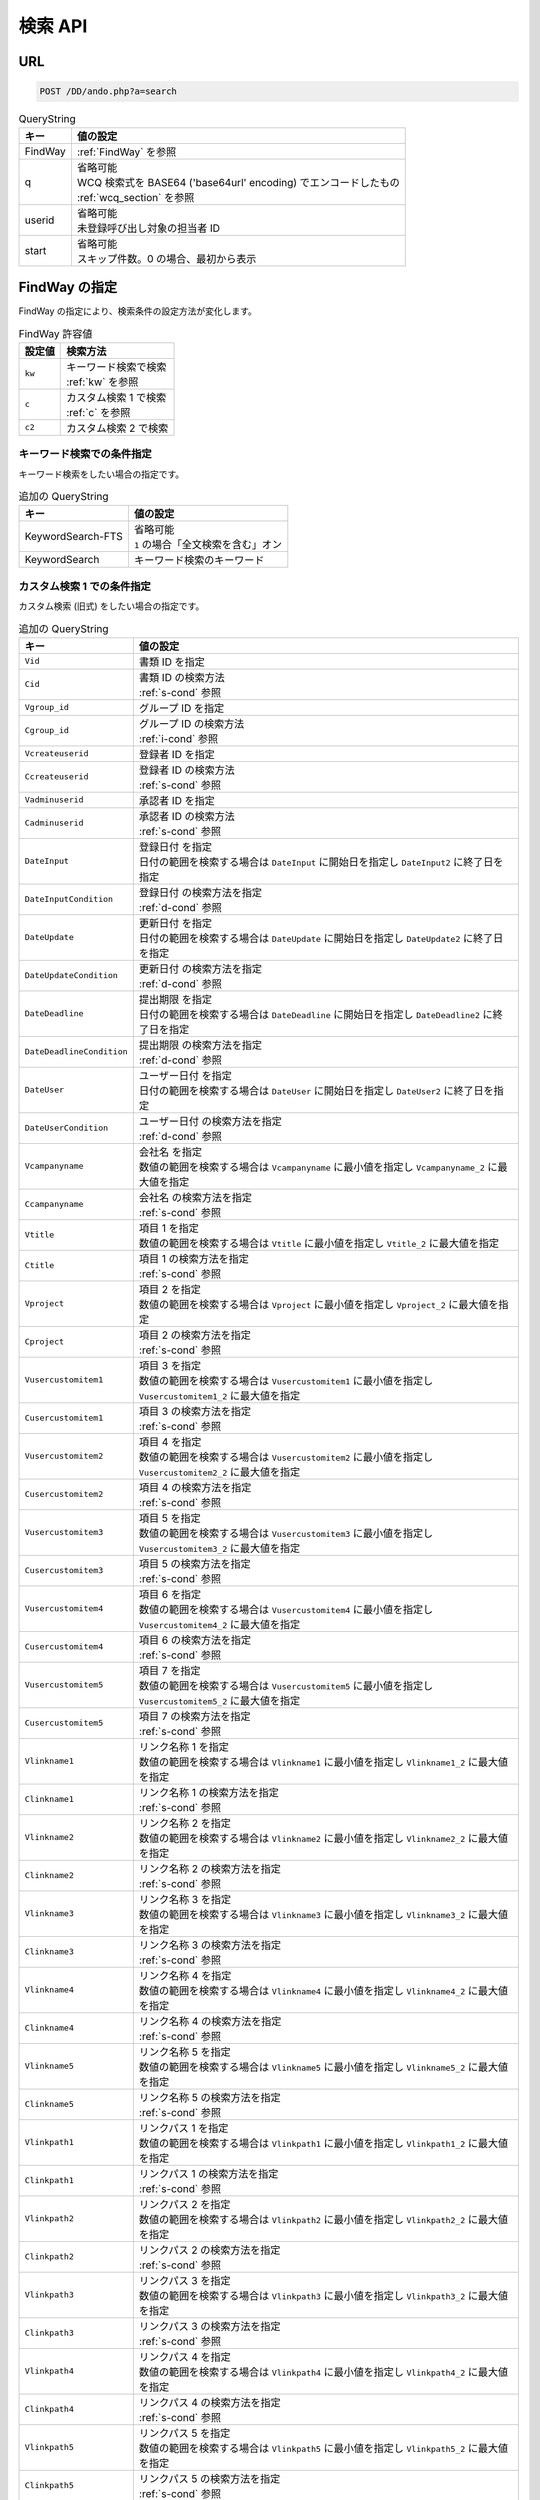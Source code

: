検索 API
===========

URL
---

.. code-block::

   POST /DD/ando.php?a=search


.. list-table:: QueryString
   :widths: auto
   :header-rows: 1

   * - キー
     - 値の設定
   * - FindWay
     - :ref:`FindWay` を参照
   * - q
     - | 省略可能
       | WCQ 検索式を BASE64 ('base64url' encoding) でエンコードしたもの
       | :ref:`wcq_section` を参照
   * - userid
     - | 省略可能
       | 未登録呼び出し対象の担当者 ID
   * - start
     - | 省略可能
       | スキップ件数。0 の場合、最初から表示

.. _FindWay:

FindWay の指定
-------------------------------------

FindWay の指定により、検索条件の設定方法が変化します。

.. list-table:: FindWay 許容値
  :widths: auto
  :header-rows: 1

  * - 設定値
    - 検索方法
  * - ``kw``
    - | キーワード検索で検索
      | :ref:`kw` を参照
  * - ``c``
    - | カスタム検索 1 で検索
      | :ref:`c` を参照
  * - ``c2``
    - | カスタム検索 2 で検索

.. _kw:

キーワード検索での条件指定
^^^^^^^^^^^^^^^^^^^^^^^^^^^^^^^^^^^^^

キーワード検索をしたい場合の指定です。

.. list-table:: 追加の QueryString
   :widths: auto
   :header-rows: 1

   * - キー
     - 値の設定
   * - KeywordSearch-FTS
     - | 省略可能
       | ``1`` の場合「全文検索を含む」オン
   * - KeywordSearch
     - キーワード検索のキーワード

.. _c:

カスタム検索 1 での条件指定
^^^^^^^^^^^^^^^^^^^^^^^^^^^^^^^^^^^^^

カスタム検索 (旧式) をしたい場合の指定です。

.. list-table:: 追加の QueryString
  :widths: auto
  :header-rows: 1

  * - キー
    - 値の設定
  * - ``Vid``
    - 書類 ID を指定
  * - ``Cid``
    - | 書類 ID の検索方法
      | :ref:`s-cond` 参照

  * - ``Vgroup_id``
    - | グループ ID を指定
  * - ``Cgroup_id``
    - | グループ ID の検索方法
      | :ref:`i-cond` 参照

  * - ``Vcreateuserid``
    - | 登録者 ID を指定
  * - ``Ccreateuserid``
    - | 登録者 ID の検索方法
      | :ref:`s-cond` 参照

  * - ``Vadminuserid``
    - | 承認者 ID を指定
  * - ``Cadminuserid``
    - | 承認者 ID の検索方法
      | :ref:`s-cond` 参照

  * - ``DateInput``
    - | 登録日付 を指定
      | 日付の範囲を検索する場合は ``DateInput`` に開始日を指定し ``DateInput2`` に終了日を指定
  * - ``DateInputCondition``
    - | 登録日付 の検索方法を指定
      | :ref:`d-cond` 参照

  * - ``DateUpdate``
    - | 更新日付 を指定
      | 日付の範囲を検索する場合は ``DateUpdate`` に開始日を指定し ``DateUpdate2`` に終了日を指定
  * - ``DateUpdateCondition``
    - | 更新日付 の検索方法を指定
      | :ref:`d-cond` 参照

  * - ``DateDeadline``
    - | 提出期限 を指定
      | 日付の範囲を検索する場合は ``DateDeadline`` に開始日を指定し ``DateDeadline2`` に終了日を指定
  * - ``DateDeadlineCondition``
    - | 提出期限 の検索方法を指定
      | :ref:`d-cond` 参照

  * - ``DateUser``
    - | ユーザー日付 を指定
      | 日付の範囲を検索する場合は ``DateUser`` に開始日を指定し ``DateUser2`` に終了日を指定
  * - ``DateUserCondition``
    - | ユーザー日付 の検索方法を指定
      | :ref:`d-cond` 参照

  * - ``Vcampanyname``
    - | 会社名 を指定
      | 数値の範囲を検索する場合は ``Vcampanyname`` に最小値を指定し ``Vcampanyname_2`` に最大値を指定
  * - ``Ccampanyname``
    - | 会社名 の検索方法を指定
      | :ref:`s-cond` 参照

  * - ``Vtitle``
    - | 項目 1 を指定
      | 数値の範囲を検索する場合は ``Vtitle`` に最小値を指定し ``Vtitle_2`` に最大値を指定
  * - ``Ctitle``
    - | 項目 1 の検索方法を指定
      | :ref:`s-cond` 参照

  * - ``Vproject``
    - | 項目 2 を指定
      | 数値の範囲を検索する場合は ``Vproject`` に最小値を指定し ``Vproject_2`` に最大値を指定
  * - ``Cproject``
    - | 項目 2 の検索方法を指定
      | :ref:`s-cond` 参照

  * - ``Vusercustomitem1``
    - | 項目 3 を指定
      | 数値の範囲を検索する場合は ``Vusercustomitem1`` に最小値を指定し ``Vusercustomitem1_2`` に最大値を指定
  * - ``Cusercustomitem1``
    - | 項目 3 の検索方法を指定
      | :ref:`s-cond` 参照

  * - ``Vusercustomitem2``
    - | 項目 4 を指定
      | 数値の範囲を検索する場合は ``Vusercustomitem2`` に最小値を指定し ``Vusercustomitem2_2`` に最大値を指定
  * - ``Cusercustomitem2``
    - | 項目 4 の検索方法を指定
      | :ref:`s-cond` 参照

  * - ``Vusercustomitem3``
    - | 項目 5 を指定
      | 数値の範囲を検索する場合は ``Vusercustomitem3`` に最小値を指定し ``Vusercustomitem3_2`` に最大値を指定
  * - ``Cusercustomitem3``
    - | 項目 5 の検索方法を指定
      | :ref:`s-cond` 参照

  * - ``Vusercustomitem4``
    - | 項目 6 を指定
      | 数値の範囲を検索する場合は ``Vusercustomitem4`` に最小値を指定し ``Vusercustomitem4_2`` に最大値を指定
  * - ``Cusercustomitem4``
    - | 項目 6 の検索方法を指定
      | :ref:`s-cond` 参照

  * - ``Vusercustomitem5``
    - | 項目 7 を指定
      | 数値の範囲を検索する場合は ``Vusercustomitem5`` に最小値を指定し ``Vusercustomitem5_2`` に最大値を指定
  * - ``Cusercustomitem5``
    - | 項目 7 の検索方法を指定
      | :ref:`s-cond` 参照

  * - ``Vlinkname1``
    - | リンク名称 1 を指定
      | 数値の範囲を検索する場合は ``Vlinkname1`` に最小値を指定し ``Vlinkname1_2`` に最大値を指定
  * - ``Clinkname1``
    - | リンク名称 1 の検索方法を指定
      | :ref:`s-cond` 参照

  * - ``Vlinkname2``
    - | リンク名称 2 を指定
      | 数値の範囲を検索する場合は ``Vlinkname2`` に最小値を指定し ``Vlinkname2_2`` に最大値を指定
  * - ``Clinkname2``
    - | リンク名称 2 の検索方法を指定
      | :ref:`s-cond` 参照

  * - ``Vlinkname3``
    - | リンク名称 3 を指定
      | 数値の範囲を検索する場合は ``Vlinkname3`` に最小値を指定し ``Vlinkname3_2`` に最大値を指定
  * - ``Clinkname3``
    - | リンク名称 3 の検索方法を指定
      | :ref:`s-cond` 参照

  * - ``Vlinkname4``
    - | リンク名称 4 を指定
      | 数値の範囲を検索する場合は ``Vlinkname4`` に最小値を指定し ``Vlinkname4_2`` に最大値を指定
  * - ``Clinkname4``
    - | リンク名称 4 の検索方法を指定
      | :ref:`s-cond` 参照

  * - ``Vlinkname5``
    - | リンク名称 5 を指定
      | 数値の範囲を検索する場合は ``Vlinkname5`` に最小値を指定し ``Vlinkname5_2`` に最大値を指定
  * - ``Clinkname5``
    - | リンク名称 5 の検索方法を指定
      | :ref:`s-cond` 参照

  * - ``Vlinkpath1``
    - | リンクパス 1 を指定
      | 数値の範囲を検索する場合は ``Vlinkpath1`` に最小値を指定し ``Vlinkpath1_2`` に最大値を指定
  * - ``Clinkpath1``
    - | リンクパス 1 の検索方法を指定
      | :ref:`s-cond` 参照

  * - ``Vlinkpath2``
    - | リンクパス 2 を指定
      | 数値の範囲を検索する場合は ``Vlinkpath2`` に最小値を指定し ``Vlinkpath2_2`` に最大値を指定
  * - ``Clinkpath2``
    - | リンクパス 2 の検索方法を指定
      | :ref:`s-cond` 参照

  * - ``Vlinkpath3``
    - | リンクパス 3 を指定
      | 数値の範囲を検索する場合は ``Vlinkpath3`` に最小値を指定し ``Vlinkpath3_2`` に最大値を指定
  * - ``Clinkpath3``
    - | リンクパス 3 の検索方法を指定
      | :ref:`s-cond` 参照

  * - ``Vlinkpath4``
    - | リンクパス 4 を指定
      | 数値の範囲を検索する場合は ``Vlinkpath4`` に最小値を指定し ``Vlinkpath4_2`` に最大値を指定
  * - ``Clinkpath4``
    - | リンクパス 4 の検索方法を指定
      | :ref:`s-cond` 参照

  * - ``Vlinkpath5``
    - | リンクパス 5 を指定
      | 数値の範囲を検索する場合は ``Vlinkpath5`` に最小値を指定し ``Vlinkpath5_2`` に最大値を指定
  * - ``Clinkpath5``
    - | リンクパス 5 の検索方法を指定
      | :ref:`s-cond` 参照

  * - ``Vmemo``
    - | コメント を指定
      | 数値の範囲を検索する場合は ``Vmemo`` に最小値を指定し ``Vmemo_2`` に最大値を指定
  * - ``Cmemo``
    - | コメント の検索方法を指定
      | :ref:`s-cond` 参照

  * - ``Vgroup_only``
    - | グループ専属書類 の検索条件を指定
      | 省略可能
      | ``0`` の場合は チェック無 の書類に限定
      | ``1`` の場合は チェック有 の書類に限定

  * - ``Vf_individual``
    - | 個人書類 の検索条件を指定
      | 省略可能
      | ``0`` の場合は チェック無 の書類に限定
      | ``1`` の場合は チェック有 の書類に限定

  * - ``Vf_secret``
    - | 丸秘書類 の検索条件を指定
      | 省略可能
      | ``0`` の場合は チェック無 の書類に限定
      | ``1`` の場合は チェック有 の書類に限定

  * - ``Vf_handin``
    - | 提出済み書類 の検索条件を指定
      | 省略可能
      | ``0`` の場合は チェック無 の書類に限定
      | ``1`` の場合は チェック有 の書類に限定


  * - ``Vexeword``
    - | 拡張子を検索
      | ``*.pdf`` で PDF を検索します。
      | ``*.doc/*.docx`` のように指定して、複数の拡張子を検索します。
      | ``フォルダ`` を指定して、フォルダ書類を検索します。



.. _s-cond:

文字列項目の検索条件
^^^^^^^^^^^^^^^^^^^^^^^^^^^

詳細については :ref:`wcq-opecodes` を参照

.. list-table:: condition 値
  :widths: auto
  :header-rows: 1

  * - 値
    - 動作
  * - ``s,contain``
    - ``を含む`` 検索
  * - ``s,notcontained``
    - ``を含まない`` 検索
  * - ``s,startswith``
    - ``から始まる`` 検索
  * - ``s,endswith``
    - ``で終わる`` 検索
  * - ``s,isempty``
    - ``空白`` 検索
  * - ``s,isnotempty``
    - ``空白でない`` 検索
  * - ``s,is``
    - ``完全一致`` 検索
  * - ``f,geq``
    - ``以上の数値`` 検索
  * - ``f,leq``
    - ``以下の数値`` 検索

.. _d-cond:

日付項目の検索条件
^^^^^^^^^^^^^^^^^^^^^^^^^^^

詳細については :ref:`wcq-opecodes` を参照

.. list-table:: condition 値
  :widths: auto
  :header-rows: 1

  * - 値
    - 動作
  * - ``d,is``
    - ``と等しい日付`` 検索
  * - ``d,between``
    - ``右の日付けまで`` 検索
  * - ``d,leq``
    - ``よりも前の日付`` 検索
  * - ``d,geq``
    - ``よりも後の日付`` 検索
  * - ``d,isnot``
    - ``以外の日付`` 検索

.. _i-cond:

整数項目の検索条件
^^^^^^^^^^^^^^^^^^^^^^^^^^^

詳細については :ref:`wcq-opecodes` を参照

.. list-table:: condition 値
  :widths: auto
  :header-rows: 1

  * - 値
    - 動作
  * - ``i,is``
    - ``等しい`` 検索
  * - ``i,isnot``
    - ``等しくない`` 検索


HTTP リクエストヘッダー
---------------------------

特になし

HTTP リクエストボディー
---------------------------

特になし

HTTP レスポンスヘッダー
---------------------------

特になし

HTTP レスポンスボディー
---------------------------

HTML で表示されます。

API 用の場合、XXX に JSON を返します。``<!-- <mydd:ando>XXX</mydd:ando> -->``

.. code-block:: JSON

   {
      "f":"thumbnail",
      "cntTotal":"総件数",
      "cntRecords":"ヒット件数",
      "start":"スキップ件数",
      "needNext":"次へがある場合 1",
      "cntPrev":"検索結果より前にある件数",
      "cntNext":"検索結果より後にある件数",
      "recs":[
         {
            "id":"書類 ID",
            "modifydate":"更新日",
            "createdate":"作成日",
            "title":"項目 1",
            "campanyname":"会社名",
            "project":"項目 2",
            "usercustomitem1":"項目 3",
            "usercustomitem2":"項目 4",
            "usercustomitem3":"項目 5",
            "usercustomitem4":"項目 6",
            "usercustomitem5":"項目 7",
            "memo":"コメント欄",
            "exeword":"拡張子",
            "fp":"書類ダウンロード用 URL の一部",
            "tget_query":"サムネイル取得用 URL",
            "IsDLAllowed":"ダウンロード許可の場合 1"
         }
      ]
   }
